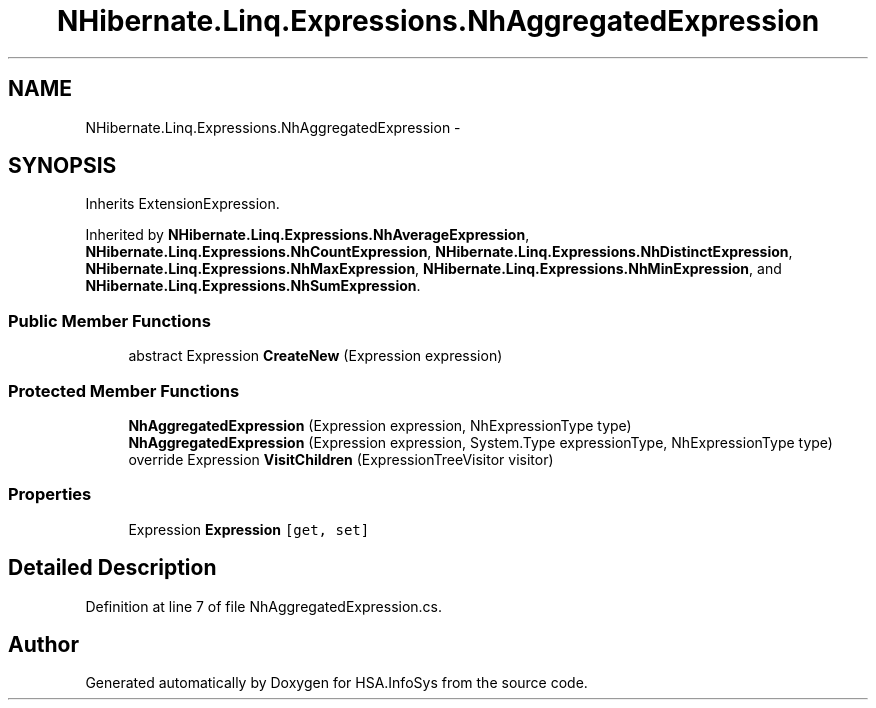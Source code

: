 .TH "NHibernate.Linq.Expressions.NhAggregatedExpression" 3 "Fri Jul 5 2013" "Version 1.0" "HSA.InfoSys" \" -*- nroff -*-
.ad l
.nh
.SH NAME
NHibernate.Linq.Expressions.NhAggregatedExpression \- 
.SH SYNOPSIS
.br
.PP
.PP
Inherits ExtensionExpression\&.
.PP
Inherited by \fBNHibernate\&.Linq\&.Expressions\&.NhAverageExpression\fP, \fBNHibernate\&.Linq\&.Expressions\&.NhCountExpression\fP, \fBNHibernate\&.Linq\&.Expressions\&.NhDistinctExpression\fP, \fBNHibernate\&.Linq\&.Expressions\&.NhMaxExpression\fP, \fBNHibernate\&.Linq\&.Expressions\&.NhMinExpression\fP, and \fBNHibernate\&.Linq\&.Expressions\&.NhSumExpression\fP\&.
.SS "Public Member Functions"

.in +1c
.ti -1c
.RI "abstract Expression \fBCreateNew\fP (Expression expression)"
.br
.in -1c
.SS "Protected Member Functions"

.in +1c
.ti -1c
.RI "\fBNhAggregatedExpression\fP (Expression expression, NhExpressionType type)"
.br
.ti -1c
.RI "\fBNhAggregatedExpression\fP (Expression expression, System\&.Type expressionType, NhExpressionType type)"
.br
.ti -1c
.RI "override Expression \fBVisitChildren\fP (ExpressionTreeVisitor visitor)"
.br
.in -1c
.SS "Properties"

.in +1c
.ti -1c
.RI "Expression \fBExpression\fP\fC [get, set]\fP"
.br
.in -1c
.SH "Detailed Description"
.PP 
Definition at line 7 of file NhAggregatedExpression\&.cs\&.

.SH "Author"
.PP 
Generated automatically by Doxygen for HSA\&.InfoSys from the source code\&.
